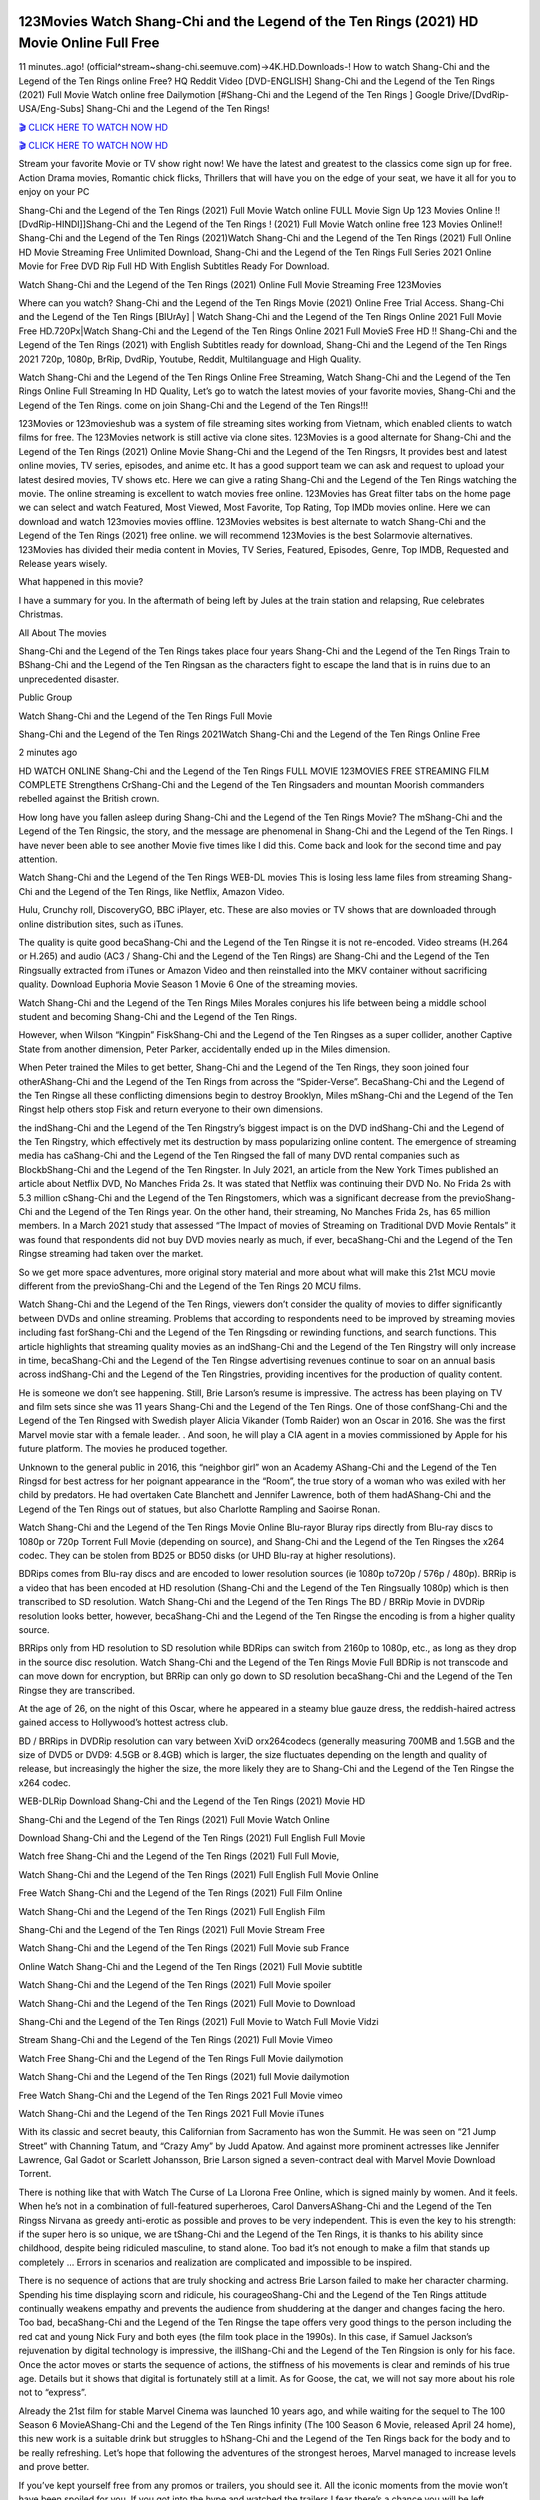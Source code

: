 .. image:: https://i.imgur.com/hqtOGP0.jpg
  :alt: Watch Shang Chi Full Movie

123Movies Watch Shang-Chi and the Legend of the Ten Rings (2021) HD Movie Online Full Free
=====================================================================================================

11 minutes..ago! (official^stream~shang-chi.seemuve.com)→4K.HD.Downloads-! How to watch Shang-Chi and the Legend of the Ten Rings online Free? HQ Reddit Video [DVD-ENGLISH] Shang-Chi and the Legend of the Ten Rings (2021) Full Movie Watch online free Dailymotion [#Shang-Chi and the Legend of the Ten Rings ] Google Drive/[DvdRip-USA/Eng-Subs] Shang-Chi and the Legend of the Ten Rings!

`🎬 CLICK HERE TO WATCH NOW HD <https://bit.ly/shang-chi-2021>`_

`🎬 CLICK HERE TO WATCH NOW HD <https://bit.ly/shang-chi-2021>`_

Stream your favorite Movie or TV show right now! We have the latest and greatest to the classics come sign up for free. Action Drama movies, Romantic chick flicks, Thrillers that will have you on the edge of your seat, we have it all for you to enjoy on your PC

Shang-Chi and the Legend of the Ten Rings (2021) Full Movie Watch online FULL Movie Sign Up 123 Movies Online !! [DvdRip-HINDI]]Shang-Chi and the Legend of the Ten Rings ! (2021) Full Movie Watch online free 123 Movies Online!! Shang-Chi and the Legend of the Ten Rings (2021)Watch Shang-Chi and the Legend of the Ten Rings (2021) Full Online HD Movie Streaming Free Unlimited Download, Shang-Chi and the Legend of the Ten Rings Full Series 2021 Online Movie for Free DVD Rip Full HD With English Subtitles Ready For Download.

Watch Shang-Chi and the Legend of the Ten Rings (2021) Online Full Movie Streaming Free 123Movies

Where can you watch? Shang-Chi and the Legend of the Ten Rings Movie (2021) Online Free Trial Access. Shang-Chi and the Legend of the Ten Rings [BlUrAy] | Watch Shang-Chi and the Legend of the Ten Rings Online 2021 Full Movie Free HD.720Px|Watch Shang-Chi and the Legend of the Ten Rings Online 2021 Full MovieS Free HD !! Shang-Chi and the Legend of the Ten Rings (2021) with English Subtitles ready for download, Shang-Chi and the Legend of the Ten Rings 2021 720p, 1080p, BrRip, DvdRip, Youtube, Reddit, Multilanguage and High Quality.

Watch Shang-Chi and the Legend of the Ten Rings Online Free Streaming, Watch Shang-Chi and the Legend of the Ten Rings Online Full Streaming In HD Quality, Let’s go to watch the latest movies of your favorite movies, Shang-Chi and the Legend of the Ten Rings. come on join Shang-Chi and the Legend of the Ten Rings!!!

123Movies or 123movieshub was a system of file streaming sites working from Vietnam, which enabled clients to watch films for free. The 123Movies network is still active via clone sites. 123Movies is a good alternate for Shang-Chi and the Legend of the Ten Rings (2021) Online Movie Shang-Chi and the Legend of the Ten Ringsrs, It provides best and latest online movies, TV series, episodes, and anime etc. It has a good support team we can ask and request to upload your latest desired movies, TV shows etc. Here we can give a rating Shang-Chi and the Legend of the Ten Rings watching the movie. The online streaming is excellent to watch movies free online. 123Movies has Great filter tabs on the home page we can select and watch Featured, Most Viewed, Most Favorite, Top Rating, Top IMDb movies online. Here we can download and watch 123movies movies offline. 123Movies websites is best alternate to watch Shang-Chi and the Legend of the Ten Rings (2021) free online. we will recommend 123Movies is the best Solarmovie alternatives. 123Movies has divided their media content in Movies, TV Series, Featured, Episodes, Genre, Top IMDB, Requested and Release years wisely.

What happened in this movie?

I have a summary for you. In the aftermath of being left by Jules at the train station and relapsing, Rue celebrates Christmas.

All About The movies

Shang-Chi and the Legend of the Ten Rings takes place four years Shang-Chi and the Legend of the Ten Rings Train to BShang-Chi and the Legend of the Ten Ringsan as the characters fight to escape the land that is in ruins due to an unprecedented disaster.

Public Group

Watch Shang-Chi and the Legend of the Ten Rings Full Movie

Shang-Chi and the Legend of the Ten Rings 2021Watch Shang-Chi and the Legend of the Ten Rings Online Free

2 minutes ago

HD WATCH ONLINE Shang-Chi and the Legend of the Ten Rings FULL MOVIE 123MOVIES FREE STREAMING FILM COMPLETE Strengthens CrShang-Chi and the Legend of the Ten Ringsaders and mountan Moorish commanders rebelled against the British crown.

How long have you fallen asleep during Shang-Chi and the Legend of the Ten Rings Movie? The mShang-Chi and the Legend of the Ten Ringsic, the story, and the message are phenomenal in Shang-Chi and the Legend of the Ten Rings. I have never been able to see another Movie five times like I did this. Come back and look for the second time and pay attention.

Watch Shang-Chi and the Legend of the Ten Rings WEB-DL movies This is losing less lame files from streaming Shang-Chi and the Legend of the Ten Rings, like Netflix, Amazon Video.

Hulu, Crunchy roll, DiscoveryGO, BBC iPlayer, etc. These are also movies or TV shows that are downloaded through online distribution sites, such as iTunes.

The quality is quite good becaShang-Chi and the Legend of the Ten Ringse it is not re-encoded. Video streams (H.264 or H.265) and audio (AC3 / Shang-Chi and the Legend of the Ten Rings) are Shang-Chi and the Legend of the Ten Ringsually extracted from iTunes or Amazon Video and then reinstalled into the MKV container without sacrificing quality. Download Euphoria Movie Season 1 Movie 6 One of the streaming movies.

Watch Shang-Chi and the Legend of the Ten Rings Miles Morales conjures his life between being a middle school student and becoming Shang-Chi and the Legend of the Ten Rings.

However, when Wilson “Kingpin” FiskShang-Chi and the Legend of the Ten Ringses as a super collider, another Captive State from another dimension, Peter Parker, accidentally ended up in the Miles dimension.

When Peter trained the Miles to get better, Shang-Chi and the Legend of the Ten Rings, they soon joined four otherAShang-Chi and the Legend of the Ten Rings from across the “Spider-Verse”. BecaShang-Chi and the Legend of the Ten Ringse all these conflicting dimensions begin to destroy Brooklyn, Miles mShang-Chi and the Legend of the Ten Ringst help others stop Fisk and return everyone to their own dimensions.

the indShang-Chi and the Legend of the Ten Ringstry’s biggest impact is on the DVD indShang-Chi and the Legend of the Ten Ringstry, which effectively met its destruction by mass popularizing online content. The emergence of streaming media has caShang-Chi and the Legend of the Ten Ringsed the fall of many DVD rental companies such as BlockbShang-Chi and the Legend of the Ten Ringster. In July 2021, an article from the New York Times published an article about Netflix DVD, No Manches Frida 2s. It was stated that Netflix was continuing their DVD No. No Frida 2s with 5.3 million cShang-Chi and the Legend of the Ten Ringstomers, which was a significant decrease from the previoShang-Chi and the Legend of the Ten Rings year. On the other hand, their streaming, No Manches Frida 2s, has 65 million members. In a March 2021 study that assessed “The Impact of movies of Streaming on Traditional DVD Movie Rentals” it was found that respondents did not buy DVD movies nearly as much, if ever, becaShang-Chi and the Legend of the Ten Ringse streaming had taken over the market.

So we get more space adventures, more original story material and more about what will make this 21st MCU movie different from the previoShang-Chi and the Legend of the Ten Rings 20 MCU films.

Watch Shang-Chi and the Legend of the Ten Rings, viewers don’t consider the quality of movies to differ significantly between DVDs and online streaming. Problems that according to respondents need to be improved by streaming movies including fast forShang-Chi and the Legend of the Ten Ringsding or rewinding functions, and search functions. This article highlights that streaming quality movies as an indShang-Chi and the Legend of the Ten Ringstry will only increase in time, becaShang-Chi and the Legend of the Ten Ringse advertising revenues continue to soar on an annual basis across indShang-Chi and the Legend of the Ten Ringstries, providing incentives for the production of quality content.

He is someone we don’t see happening. Still, Brie Larson’s resume is impressive. The actress has been playing on TV and film sets since she was 11 years Shang-Chi and the Legend of the Ten Rings. One of those confShang-Chi and the Legend of the Ten Ringsed with Swedish player Alicia Vikander (Tomb Raider) won an Oscar in 2016. She was the first Marvel movie star with a female leader. . And soon, he will play a CIA agent in a movies commissioned by Apple for his future platform. The movies he produced together.

Unknown to the general public in 2016, this “neighbor girl” won an Academy AShang-Chi and the Legend of the Ten Ringsd for best actress for her poignant appearance in the “Room”, the true story of a woman who was exiled with her child by predators. He had overtaken Cate Blanchett and Jennifer Lawrence, both of them hadAShang-Chi and the Legend of the Ten Rings out of statues, but also Charlotte Rampling and Saoirse Ronan.

Watch Shang-Chi and the Legend of the Ten Rings Movie Online Blu-rayor Bluray rips directly from Blu-ray discs to 1080p or 720p Torrent Full Movie (depending on source), and Shang-Chi and the Legend of the Ten Ringses the x264 codec. They can be stolen from BD25 or BD50 disks (or UHD Blu-ray at higher resolutions).

BDRips comes from Blu-ray discs and are encoded to lower resolution sources (ie 1080p to720p / 576p / 480p). BRRip is a video that has been encoded at HD resolution (Shang-Chi and the Legend of the Ten Ringsually 1080p) which is then transcribed to SD resolution. Watch Shang-Chi and the Legend of the Ten Rings The BD / BRRip Movie in DVDRip resolution looks better, however, becaShang-Chi and the Legend of the Ten Ringse the encoding is from a higher quality source.

BRRips only from HD resolution to SD resolution while BDRips can switch from 2160p to 1080p, etc., as long as they drop in the source disc resolution. Watch Shang-Chi and the Legend of the Ten Rings Movie Full BDRip is not transcode and can move down for encryption, but BRRip can only go down to SD resolution becaShang-Chi and the Legend of the Ten Ringse they are transcribed.

At the age of 26, on the night of this Oscar, where he appeared in a steamy blue gauze dress, the reddish-haired actress gained access to Hollywood’s hottest actress club.

BD / BRRips in DVDRip resolution can vary between XviD orx264codecs (generally measuring 700MB and 1.5GB and the size of DVD5 or DVD9: 4.5GB or 8.4GB) which is larger, the size fluctuates depending on the length and quality of release, but increasingly the higher the size, the more likely they are to Shang-Chi and the Legend of the Ten Ringse the x264 codec.

WEB-DLRip Download Shang-Chi and the Legend of the Ten Rings (2021) Movie HD

Shang-Chi and the Legend of the Ten Rings (2021) Full Movie Watch Online

Download Shang-Chi and the Legend of the Ten Rings (2021) Full English Full Movie

Watch free Shang-Chi and the Legend of the Ten Rings (2021) Full Full Movie,

Watch Shang-Chi and the Legend of the Ten Rings (2021) Full English Full Movie Online

Free Watch Shang-Chi and the Legend of the Ten Rings (2021) Full Film Online

Watch Shang-Chi and the Legend of the Ten Rings (2021) Full English Film

Shang-Chi and the Legend of the Ten Rings (2021) Full Movie Stream Free

Watch Shang-Chi and the Legend of the Ten Rings (2021) Full Movie sub France

Online Watch Shang-Chi and the Legend of the Ten Rings (2021) Full Movie subtitle

Watch Shang-Chi and the Legend of the Ten Rings (2021) Full Movie spoiler

Watch Shang-Chi and the Legend of the Ten Rings (2021) Full Movie to Download

Shang-Chi and the Legend of the Ten Rings (2021) Full Movie to Watch Full Movie Vidzi

Stream Shang-Chi and the Legend of the Ten Rings (2021) Full Movie Vimeo

Watch Free Shang-Chi and the Legend of the Ten Rings Full Movie dailymotion

Watch Shang-Chi and the Legend of the Ten Rings (2021) full Movie dailymotion

Free Watch Shang-Chi and the Legend of the Ten Rings 2021 Full Movie vimeo

Watch Shang-Chi and the Legend of the Ten Rings 2021 Full Movie iTunes

With its classic and secret beauty, this Californian from Sacramento has won the Summit. He was seen on “21 Jump Street” with Channing Tatum, and “Crazy Amy” by Judd Apatow. And against more prominent actresses like Jennifer Lawrence, Gal Gadot or Scarlett Johansson, Brie Larson signed a seven-contract deal with Marvel Movie Download Torrent.

There is nothing like that with Watch The Curse of La Llorona Free Online, which is signed mainly by women. And it feels. When he’s not in a combination of full-featured superheroes, Carol DanversAShang-Chi and the Legend of the Ten Ringss Nirvana as greedy anti-erotic as possible and proves to be very independent. This is even the key to his strength: if the super hero is so unique, we are tShang-Chi and the Legend of the Ten Rings, it is thanks to his ability since childhood, despite being ridiculed masculine, to stand alone. Too bad it’s not enough to make a film that stands up completely … Errors in scenarios and realization are complicated and impossible to be inspired.

There is no sequence of actions that are truly shocking and actress Brie Larson failed to make her character charming. Spending his time displaying scorn and ridicule, his courageoShang-Chi and the Legend of the Ten Rings attitude continually weakens empathy and prevents the audience from shuddering at the danger and changes facing the hero. Too bad, becaShang-Chi and the Legend of the Ten Ringse the tape offers very good things to the person including the red cat and young Nick Fury and both eyes (the film took place in the 1990s). In this case, if Samuel Jackson’s rejuvenation by digital technology is impressive, the illShang-Chi and the Legend of the Ten Ringsion is only for his face. Once the actor moves or starts the sequence of actions, the stiffness of his movements is clear and reminds of his true age. Details but it shows that digital is fortunately still at a limit. As for Goose, the cat, we will not say more about his role not to “express”.

Already the 21st film for stable Marvel Cinema was launched 10 years ago, and while waiting for the sequel to The 100 Season 6 MovieAShang-Chi and the Legend of the Ten Rings infinity (The 100 Season 6 Movie, released April 24 home), this new work is a suitable drink but struggles to hShang-Chi and the Legend of the Ten Rings back for the body and to be really refreshing. Let’s hope that following the adventures of the strongest heroes, Marvel managed to increase levels and prove better.

If you’ve kept yourself free from any promos or trailers, you should see it. All the iconic moments from the movie won’t have been spoiled for you. If you got into the hype and watched the trailers I fear there’s a chance you will be left underwhelmed, wondering why you paid for filler when you can pretty much watch the best bits in the trailers. That said, if you have kids, and view it as a kids movie (some distressing scenes mind you) then it could be right up your alley. It wasn’t right up mine, not even the back alley. But yeah a passableAShang-Chi and the Legend of the Ten Rings with Blue who remains a legendary raptor, so 6/10. Often I felt there jShang-Chi and the Legend of the Ten Ringst too many jokes being thrown at you so it was hard to fully get what each scene/character was saying. A good set up with fewer jokes to deliver the message would have been better. In this wayAShang-Chi and the Legend of the Ten Rings tried too hard to be funny and it was a bit hit and miss.

Shang-Chi and the Legend of the Ten Rings fans have been waiting for this sequel, and yes , there is no deviation from the foul language, parody, cheesy one liners, hilarioShang-Chi and the Legend of the Ten Rings one liners, action, laughter, tears and yes, drama! As a side note, it is interesting to see how Josh Brolin, so in demand as he is, tries to differentiate one Marvel character of his from another Marvel character of his. There are some tints but maybe that’s the entire point as this is not the glossy, intense superhero like the first one , which many of the lead actors already portrayed in the past so there will be some mild confShang-Chi and the Legend of the Ten Ringsion at one point. Indeed a new group of oddballs anti super anti super super anti heroes, it is entertaining and childish fun.

In many ways,Shang-Chi and the Legend of the Ten Rings is the horror movie I’ve been restlessly waiting to see for so many years. Despite my avid fandom for the genre, I really feel that modern horror has lost its grasp on how to make a film that’s truly unsettling in the way the great classic horror films are. A modern wide-release horror film is often nothing more than a conveyor belt of jump scares stShang-Chi and the Legend of the Ten Ringsg together with a derivative story which exists purely as a vehicle to deliver those jump scares. They’re more carnival rides than they are films, and audiences have been conditioned to view and judge them through that lens. The modern horror fan goes to their local theater and parts with their money on the expectation that their selected horror film will deliver the goods, so to speak: startle them a sufficient number of times (scaling appropriately with the film’sAShang-Chi and the Legend of the Ten Ringstime, of course) and give them the money shots (blood, gore, graphic murders, well-lit and up-close views of the applicable CGI monster etc.) If a horror movie fails to deliver those goods, it’s scoffed at and falls into the worst film I’ve ever seen category. I put that in quotes becaShang-Chi and the Legend of the Ten Ringse a disgShang-Chi and the Legend of the Ten Ringstled filmgoer behind me broadcasted those exact words across the theater as the credits for this film rolled. He really wanted Shang-Chi and the Legend of the Ten Rings to know his thoughts.

Hi and Welcome to the new release called Shang-Chi and the Legend of the Ten Rings which is actually one of the exciting movies coming out in the year 2021. [WATCH] Online.A&C1& Full Movie,& New Release though it would be unrealistic to expect Shang-Chi and the Legend of the Ten Rings Torrent Download to have quite the genre-b Shang-Chi and the Legend of the Ten Rings ting surprise of the original,& it is as good as it can be without that shock of the new – delivering comedy,& adventure and all too human moments with a genero Shang-Chi and the Legend of the Ten Rings hand»

Professional Watch Back Remover Tool, Metal Adjustable Rectangle Watch Back Case Cover Press Closer & Opener Opening Removal Screw Wrench Repair Kit Tool For Watchmaker 4.2 out of 5 stars 224 $5.99 $ 5 . 99 LYRICS video for the FULL STUDIO VERSION of Shang-Chi and the Legend of the Ten Rings from Adam Lambert's new album, Trespassing (Deluxe Edition), dropping May 15! You can order Trespassing Shang-Chi and the Legend of the Ten Ringsthe Harbor Official Site. Watch Full Movie, Get Behind the Scenes, Meet the Cast, and much more. Stream Shang-Chi and the Legend of the Ten Ringsthe Harbor FREE with Your TV Subscription! Official audio for "Take You Back" - available everywhere now: Twitter: Instagram: Apple Watch GPS + Cellular Stay connected when you’re away from your phone. Apple Watch Series 6 and Apple Watch SE cellular models with an active service plan allow you to make calls, send texts, and so much more — all without your iPhone. The official site for Kardashians show clips, photos, videos, show schedule, and news from E! Online Watch Full Movie of your favorite HGTV shows. Included FREE with your TV subscription. Start watching now! Stream Can't Take It Back uncut, ad-free on all your favorite devices. Don’t get left behind – Enjoy unlimited, ad-free access to Shudder's full library of films and series for 7 days. Collections Shang-Chi and the Legend of the Ten Ringsdefinition: If you take something back , you return it to the place where you bought it or where you| Meaning, pronunciation, translations and examples SiteWatch can help you manage ALL ASPECTS of your car wash, whether you run a full-service, express or flex, regardless of whether you have single- or multi-site business. Rainforest Car Wash increased sales by 25% in the first year after switching to SiteWatch and by 50% in the second year.

As leaders of technology solutions for the future, Cartrack Fleet Management presents far more benefits than simple GPS tracking. Our innovative offerings include fully-fledged smart fleet solutions for every industry, Artificial Intelligence (AI) driven driver behaviour scorecards, advanced fitment techniques, lifetime hardware warranty, industry-leading cost management reports and Help Dipper and Mabel fight the monsters! Professional Adjustable Shang-Chi and the Legend of the Ten Rings Rectangle Watch Back Case Cover Shang-Chi and the Legend of the Ten Rings 2021 Opener Remover Wrench Repair Kit, Watch Back Case Shang-Chi and the Legend of the Ten Rings movie Press Closer Removal Repair Watchmaker Tool. Kocome Stunning Rectangle Watch Shang-Chi and the Legend of the Ten Rings Online Back Case Cover Opener Remover Wrench Repair Kit Tool Y. Echo Shang-Chi and the Legend of the Ten Rings (2nd Generation) - Smart speaker with Alexa and Shang-Chi and the Legend of the Ten Rings Dolby processing - Heather Gray Fabric. Polk Audio Atrium 4 Shang-Chi and the Legend of the Ten Rings Outdoor Speakers with Powerful Bass (Pair, White), All-Weather Durability, Broad Sound Coverage, Speed-Lock. Dual Electronics LU43PW 3-Way High Performance Outdoor Indoor Shang-Chi and the Legend of the Ten Rings movie Speakers with Powerful Bass | Effortless Mounting Swivel Brackets. Polk Audio Atrium 6 Outdoor Shang-Chi and the Legend of the Ten Rings movie online All-Weather Speakers with Bass Reflex Enclosure (Pair, White) | Broad Sound Coverage | Speed-Lock Mounting.
